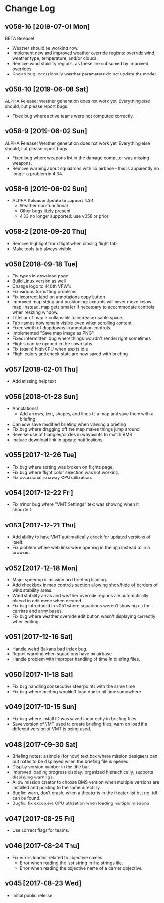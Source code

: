 #+OPTIONS: toc:nil
#+OPTIONS: num:nil
#+OPTIONS: html-postamble:nil
#+TITLE:

* Change Log
** v058-16 [2019-07-01 Mon]

BETA Release!

- Weather should be working now.
- Implement new and improved weather override regions: override wind,
  weather type, temperature, and/or clouds.
- Remove wind stability regions, as these are subsumed by improved
  overrides.
- Known bug: occasionally weather parameters do not update the model.

** v058-10 [2019-06-08 Sat]

ALPHA Release! Weather generation does not work yet! Everything else
should, but please report bugs.

- Fixed bug where active teams were not computed correctly.

** v058-9 [2019-06-02 Sun]

ALPHA Release! Weather generation does not work yet! Everything else
should, but please report bugs.

- Fixed bug where weapons list in the damage computer was missing
  weapons.
- Remove warning about squadrons with no airbase - this is apparently
  no longer a problem in 4.34.

** v058-6 [2019-06-02 Sun]
- ALPHA Release: Update to support 4.34
  - Weather non-functional
  - Other bugs likely present
  - 4.33 no longer supported: use v058 or prior
** v058-2 [2018-09-20 Thu]
- Remove highlight from flight when closing flight tab.
- Make tools tab always visible.
** v058 [2018-09-18 Tue]
- Fix typos in download page.
- Build Linux version as well
- Change logo to 440th VFW's
- Fix various formatting problems
- Fix incorrect label on annotations copy button
- Improved map sizing and positioning: controls will never move below
  map. Instead, map gets smaller if necessary to accommodate controls
  when resizing window.
- Titlebar of map is collapsible to increase usable space.
- Tab names now remain visible even when scrolling content.
- Fixed width of dropdowns in annotation controls.
- Implemented "Save map image as PNG"
- Fixed intermittent bug where things wouldn't render right sometimes
- Flights can be opened in their own tabs
- Fix (again) high CPU when app is idle
- Flight colors and check state are now saved with briefing
** v057 [2018-02-01 Thu]
- Add missing help text
** v056 [2018-01-28 Sun]
- Annotations!
  - Add arrows, text, shapes, and lines to a map and save them with a
    briefing
- Can now save modified briefing when viewing a briefing
- Fix bug where dragging off the map makes things jump around
- Reverse use of triangles/circles in waypoints to match BMS
- Include download link in update notifications.
** v055 [2017-12-26 Tue]
- Fix bug where sorting was broken on flights page.
- Fix bug where flight color selection was not working.
- Fix occasional runaway CPU utilization.
** v054 [2017-12-22 Fri]
- Fix minor bug where "VMT Settings" text was showing when it shouldn't.
** v053 [2017-12-21 Thu]
- Add ability to have VMT automatically check for updated versions of
  itself.
- Fix problem where web links were opening in the app instead of in a
  browser.
** v052 [2017-12-18 Mon]
- Major speedup in mission and briefing loading.
- Add checkbox in map controls section allowing show/hide of borders
  of wind stability areas.
- Wind stability areas and weather override regions are automatically
  placed in edit mode when created.
- Fix bug introduced in v051 where squadrons weren't showing up for
  carriers and army bases.
- Fix bug where weather override edit button wasn't displaying
  correctly when editing.

** v051 [2017-12-16 Sat]
- Handle [[https://www.bmsforum.org/forum/showthread.php?31611-Release-Tyrant-s-Virtual-Mission-Tools-(VMT)&p=449550&viewfull=1#post449550][weird Balkans bad index bug]].
- Report warning when squadrons have no airbase
- Handle problem with improper handling of time in briefing files.
** v050 [2017-11-18 Sat]
- Fix bug handling consecutive steerpoints with the same time
- Fix bug where briefing wouldn't load due to nil time somewhere.
** v049 [2017-10-15 Sun]
- Fix bug where install ID was saved incorrectly in briefing files.
- Save version of VMT used to create briefing files; warn on load if a
  different version of VMT is being used.
** v048 [2017-09-30 Sat]
- Briefing notes: a simple (for now) text box where mission designers
  can put notes to be displayed when the briefing file is opened.
- Display version number in the title bar.
- Improved loading progress display: organized hierarchically,
  supports displaying warnings.
- Allow mission creator to choose BMS version when multiple versions
  are installed and pointing to the same directory.
- Bugfix: warn, don't crash, when a theater is in the theater list but
  no .tdf can be found.
- Bugfix: fix excessive CPU utilization when loading multiple missions
** v047 [2017-08-25 Fri]
- Use correct flags for teams.
** v046 [2017-08-24 Thu]
- Fix errors loading related to objective names.
  - Error when reading the last string in the strings file.
  - Error when reading the objective name of a carrier objective.
** v045 [2017-08-23 Wed]
- Initial public release

